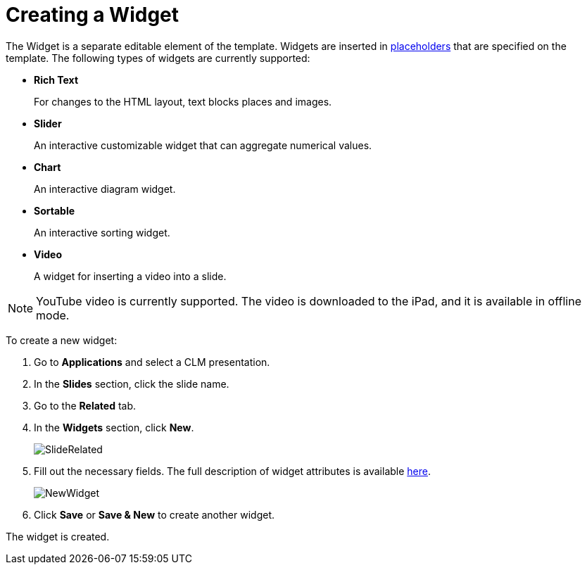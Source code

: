 = Creating a Widget

The [.object]#Widget# is a separate editable element of the template. Widgets are inserted in xref:ios/ct-presenter/creating-clm-presentation/creating-clm-presentation-with-the-application-record-type/creating-a-placeholder.adoc[placeholders] that are specified on the template. The following types of widgets are currently supported:

* *Rich Text*
+
For changes to the HTML layout, text blocks places and images.
* *Slider*
+
An interactive customizable widget that can aggregate numerical values.
* *Chart*
+
An interactive diagram widget.
* *Sortable*
+
An interactive sorting widget.
* *Video*
+
A widget for inserting a video into a slide.

NOTE: YouTube video is currently supported. The video is downloaded to the iPad, and it is available in offline mode.

To create a new widget:

. Go to *Applications* and select a CLM presentation.
. In the *Slides* section, click the slide name.
. Go to the *Related* tab.
. In the *Widgets* section, click *New*.
+
image::SlideRelated.png[]

. Fill out the necessary fields. The full description of widget attributes is available xref:ios/ct-presenter/about-ct-presenter/clm-scheme/clm-widget.adoc[here].
+
image::NewWidget.png[]

. Click *Save* or *Save & New* to create another widget.

The widget is created.

